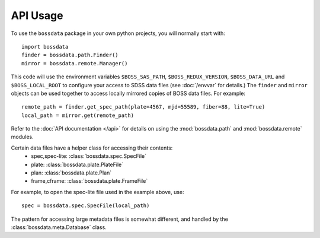 =========
API Usage
=========

To use the ``bossdata`` package in your own python projects, you will normally start with::

    import bossdata
    finder = bossdata.path.Finder()
    mirror = bossdata.remote.Manager()

This code will use the environment variables ``$BOSS_SAS_PATH``, ``$BOSS_REDUX_VERSION``, ``$BOSS_DATA_URL`` and ``$BOSS_LOCAL_ROOT`` to configure your access to SDSS data files (see :doc:`/envvar` for details.) The ``finder`` and ``mirror`` objects can be used together to access locally mirrored copies of BOSS data files. For example::

    remote_path = finder.get_spec_path(plate=4567, mjd=55589, fiber=88, lite=True)
    local_path = mirror.get(remote_path)

Refer to the :doc:`API documentation </api>` for details on using the :mod:`bossdata.path` and :mod:`bossdata.remote` modules.

Certain data files have a helper class for accessing their contents:
 * spec,spec-lite: :class:`bossdata.spec.SpecFile`
 * plate: :class:`bossdata.plate.PlateFile`
 * plan: :class:`bossdata.plate.Plan`
 * frame,cframe: :class:`bossdata.plate.FrameFile`

For example, to open the spec-lite file used in the example above, use::

    spec = bossdata.spec.SpecFile(local_path)

The pattern for accessing large metadata files is somewhat different, and handled by the :class:`bossdata.meta.Database` class.
